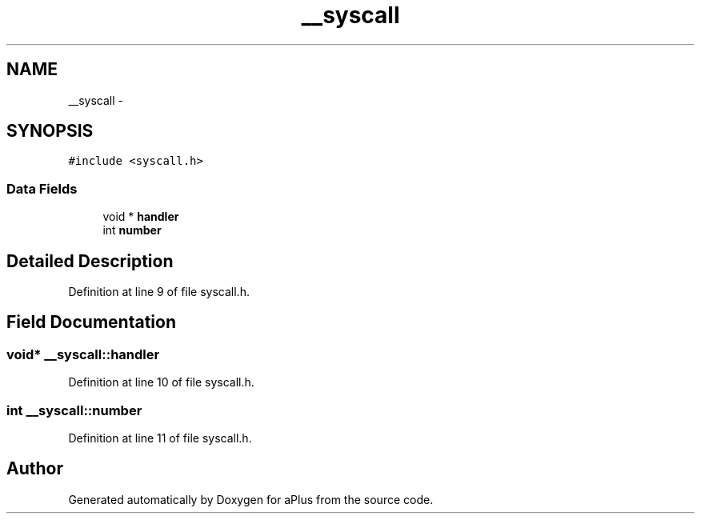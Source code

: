 .TH "__syscall" 3 "Sun Nov 9 2014" "Version 0.1" "aPlus" \" -*- nroff -*-
.ad l
.nh
.SH NAME
__syscall \- 
.SH SYNOPSIS
.br
.PP
.PP
\fC#include <syscall\&.h>\fP
.SS "Data Fields"

.in +1c
.ti -1c
.RI "void * \fBhandler\fP"
.br
.ti -1c
.RI "int \fBnumber\fP"
.br
.in -1c
.SH "Detailed Description"
.PP 
Definition at line 9 of file syscall\&.h\&.
.SH "Field Documentation"
.PP 
.SS "void* __syscall::handler"

.PP
Definition at line 10 of file syscall\&.h\&.
.SS "int __syscall::number"

.PP
Definition at line 11 of file syscall\&.h\&.

.SH "Author"
.PP 
Generated automatically by Doxygen for aPlus from the source code\&.
